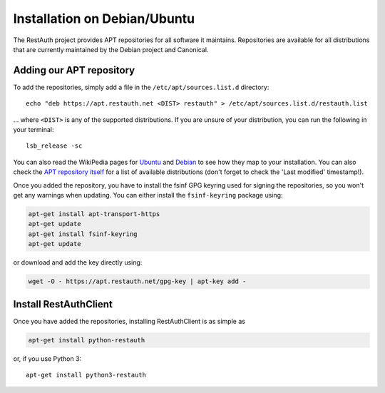 Installation on Debian/Ubuntu
=============================

The RestAuth project provides APT repositories for all software it maintains. Repositories are
available for all distributions that are currently maintained by the Debian
project and Canonical.

Adding our APT repository
-------------------------

To add the repositories, simply add a file in the ``/etc/apt/sources.list.d`` directory::

   echo "deb https://apt.restauth.net <DIST> restauth" > /etc/apt/sources.list.d/restauth.list

... where ``<DIST>`` is any of the supported distributions. If you are unsure of your
distribution, you can run the following in your terminal::

   lsb_release -sc

You can also read the WikiPedia pages for `Ubuntu
<https://en.wikipedia.org/wiki/List_of_Ubuntu_releases#Table_of_versions>`_ and `Debian
<https://en.wikipedia.org/wiki/Debian#Release_history>`_ to see how they map to your installation.
You can also check the `APT repository itself <https://apt.restauth.net/dists>`_ for a list of available
distributions (don't forget to check the 'Last modified' timestamp!).

Once you added the repository, you have to install the fsinf GPG keyring used for signing the
repositories, so you won't get any warnings when updating. You can either install the
``fsinf-keyring`` package using:

.. code-block:: bash

   apt-get install apt-transport-https
   apt-get update
   apt-get install fsinf-keyring
   apt-get update

or download and add the key directly using:

.. code-block:: bash

   wget -O - https://apt.restauth.net/gpg-key | apt-key add -

Install RestAuthClient
----------------------

Once you have added the repositories, installing RestAuthClient is as simple as

.. code-block:: bash

   apt-get install python-restauth

or, if you use Python 3::

   apt-get install python3-restauth
